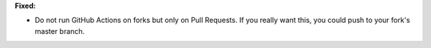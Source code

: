 **Fixed:**

* Do not run GitHub Actions on forks but only on Pull Requests. If you really want this, you could push to your fork's master branch.
